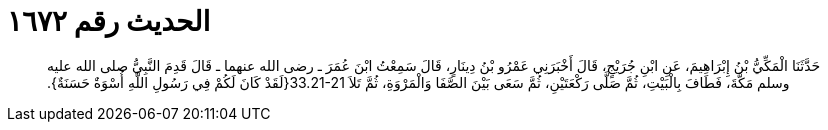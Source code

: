 
= الحديث رقم ١٦٧٢

[quote.hadith]
حَدَّثَنَا الْمَكِّيُّ بْنُ إِبْرَاهِيمَ، عَنِ ابْنِ جُرَيْجٍ، قَالَ أَخْبَرَنِي عَمْرُو بْنُ دِينَارٍ، قَالَ سَمِعْتُ ابْنَ عُمَرَ ـ رضى الله عنهما ـ قَالَ قَدِمَ النَّبِيُّ صلى الله عليه وسلم مَكَّةَ، فَطَافَ بِالْبَيْتِ، ثُمَّ صَلَّى رَكْعَتَيْنِ، ثُمَّ سَعَى بَيْنَ الصَّفَا وَالْمَرْوَةِ، ثُمَّ تَلاَ ‏33.21-21{‏لَقَدْ كَانَ لَكُمْ فِي رَسُولِ اللَّهِ أُسْوَةٌ حَسَنَةٌ‏}‏‏.‏
